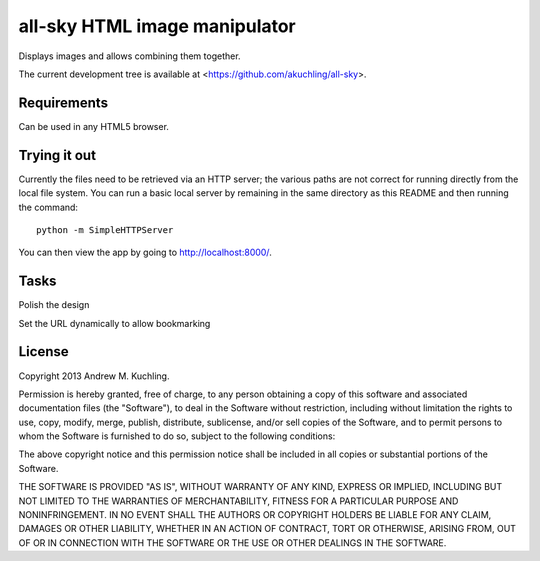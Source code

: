 
all-sky HTML image manipulator
==============================

Displays images and allows combining them together.

The current development tree is available at
<https://github.com/akuchling/all-sky>.


Requirements
------------

Can be used in any HTML5 browser.


Trying it out
-------------

Currently the files need to be retrieved via an HTTP server; the various
paths are not correct for running directly from the local file system.
You can run a basic local server by remaining in the same directory as
this README and then running the command::

    python -m SimpleHTTPServer

You can then view the app by going to http://localhost:8000/.


Tasks
-----

Polish the design

Set the URL dynamically to allow bookmarking


License
-------

Copyright 2013 Andrew M. Kuchling.

Permission is hereby granted, free of charge, to any person obtaining a copy
of this software and associated documentation files (the "Software"), to deal
in the Software without restriction, including without limitation the rights
to use, copy, modify, merge, publish, distribute, sublicense, and/or sell
copies of the Software, and to permit persons to whom the Software is
furnished to do so, subject to the following conditions:

The above copyright notice and this permission notice shall be included in
all copies or substantial portions of the Software.

THE SOFTWARE IS PROVIDED "AS IS", WITHOUT WARRANTY OF ANY KIND, EXPRESS OR
IMPLIED, INCLUDING BUT NOT LIMITED TO THE WARRANTIES OF MERCHANTABILITY,
FITNESS FOR A PARTICULAR PURPOSE AND NONINFRINGEMENT. IN NO EVENT SHALL THE
AUTHORS OR COPYRIGHT HOLDERS BE LIABLE FOR ANY CLAIM, DAMAGES OR OTHER
LIABILITY, WHETHER IN AN ACTION OF CONTRACT, TORT OR OTHERWISE, ARISING FROM,
OUT OF OR IN CONNECTION WITH THE SOFTWARE OR THE USE OR OTHER DEALINGS IN
THE SOFTWARE.
